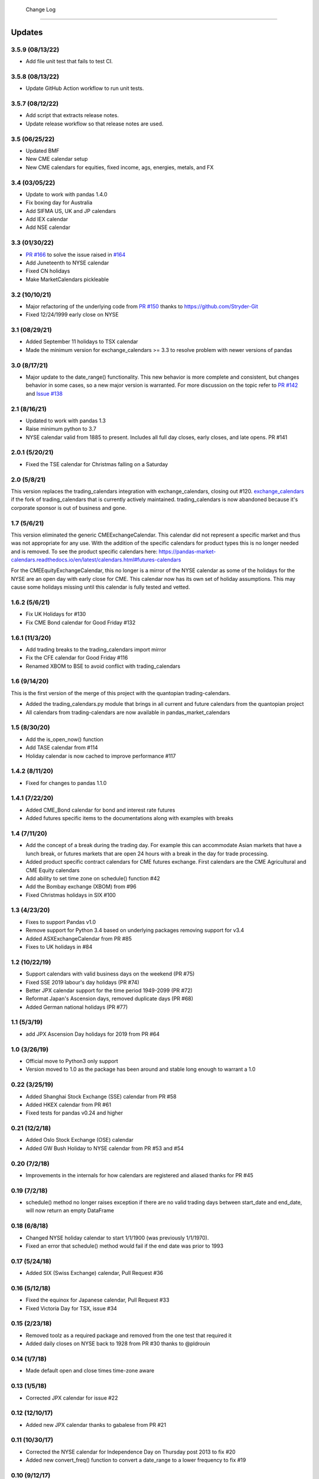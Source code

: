  Change Log
==========

Updates
-------
3.5.9 (08/13/22)
~~~~~~~~~~~~~~
- Add file unit test that fails to test CI.

3.5.8 (08/13/22)
~~~~~~~~~~~~~~
- Update GitHub Action workflow to run unit tests.

3.5.7 (08/12/22)
~~~~~~~~~~~~~~
- Add script that extracts release notes.
- Update release workflow so that release notes are used.

3.5 (06/25/22)
~~~~~~~~~~~~~~
- Updated BMF
- New CME calendar setup
- New CME calendars for equities, fixed income, ags, energies, metals, and FX

3.4 (03/05/22)
~~~~~~~~~~~~~~
- Update to work with pandas 1.4.0
- Fix boxing day for Australia
- Add SIFMA US, UK and JP calendars
- Add IEX calendar
- Add NSE calendar

3.3 (01/30/22)
~~~~~~~~~~~~~~
- `PR #166 <https://github.com/rsheftel/pandas_market_calendars/pull/166>`_ to solve the issue raised in
  `#164 <https://github.com/rsheftel/pandas_market_calendars/issues/164>`_
- Add Juneteenth to NYSE calendar
- Fixed CN holidays
- Make MarketCalendars pickleable

3.2 (10/10/21)
~~~~~~~~~~~~~~
- Major refactoring of the underlying code from `PR #150 <https://github.com/rsheftel/pandas_market_calendars/pull/150>`_
  thanks to https://github.com/Stryder-Git
- Fixed 12/24/1999 early close on NYSE

3.1 (08/29/21)
~~~~~~~~~~~~~~
- Added September 11 holidays to TSX calendar
- Made the minimum version for exchange_calendars >= 3.3 to resolve problem with newer versions of pandas

3.0 (8/17/21)
~~~~~~~~~~~~~
- Major update to the date_range() functionality. This new behavior is more complete and consistent, but changes
  behavior in some cases, so a new major version is warranted. For more discussion on the topic refer to
  `PR #142 <https://github.com/rsheftel/pandas_market_calendars/pull/142>`_ and
  `Issue #138 <https://github.com/rsheftel/pandas_market_calendars/issues/138>`_

2.1 (8/16/21)
~~~~~~~~~~~~~
- Updated to work with pandas 1.3
- Raise minimum python to 3.7
- NYSE calendar valid from 1885 to present. Includes all full day closes, early closes, and late opens. PR #141

2.0.1 (5/20/21)
~~~~~~~~~~~~~~~
- Fixed the TSE calendar for Christmas falling on a Saturday

2.0 (5/8/21)
~~~~~~~~~~~~
This version replaces the trading_calendars integration with exchange_calendars, closing out #120. `exchange_calendars <https://github.com/gerrymanoim/exchange_calendars>`_
if the fork of trading_calendars that is currently actively maintained. trading_calendars is now abandoned because
it's corporate sponsor is out of business and gone.

1.7 (5/6/21)
~~~~~~~~~~~~
This version eliminated the generic CMEExchangeCalendar. This calendar did not represent a specific market and thus
was not appropriate for any use. With the addition of the specific calendars for product types this is no longer
needed and is removed. To see the product specific calendars here: https://pandas-market-calendars.readthedocs.io/en/latest/calendars.html#futures-calendars

For the CMEEquityExchangeCalendar, this no longer is a mirror of the NYSE calendar as some of the holidays for the NYSE
are an open day with early close for CME. This calendar now has its own set of holiday assumptions. This may cause
some holidays missing until this calendar is fully tested and vetted.

1.6.2 (5/6/21)
~~~~~~~~~~~~~~
- Fix UK Holidays for #130
- Fix CME Bond calendar for Good Friday #132

1.6.1 (11/3/20)
~~~~~~~~~~~~~~~
- Add trading breaks to the trading_calendars import mirror
- Fix the CFE calendar for Good Friday #116
- Renamed XBOM to BSE to avoid conflict with trading_calendars

1.6 (9/14/20)
~~~~~~~~~~~~~
This is the first version of the merge of this project with the quantopian trading-calendars.

- Added the trading_calendars.py module that brings in all current and future calendars from the quantopian project
- All calendars from trading-calendars are now available in pandas_market_calendars

1.5 (8/30/20)
~~~~~~~~~~~~~
- Add the is_open_now() function
- Add TASE calendar from #114
- Holiday calendar is now cached to improve performance #117

1.4.2 (8/11/20)
~~~~~~~~~~~~~~~
- Fixed for changes to pandas 1.1.0

1.4.1 (7/22/20)
~~~~~~~~~~~~~~~
- Added CME_Bond calendar for bond and interest rate futures
- Added futures specific items to the documentations along with examples with breaks

1.4 (7/11/20)
~~~~~~~~~~~~~
- Add the concept of a break during the trading day. For example this can accommodate Asian markets that have a lunch
  break, or futures markets that are open 24 hours with a break in the day for trade processing.
- Added product specific contract calendars for CME futures exchange. First calendars are the CME Agricultural and
  CME Equity calendars
- Add ability to set time zone on schedule() function #42
- Add the Bombay exchange (XBOM) from #96
- Fixed Christmas holidays in SIX #100

1.3 (4/23/20)
~~~~~~~~~~~~~
- Fixes to support Pandas v1.0
- Remove support for Python 3.4 based on underlying packages removing support for v3.4
- Added ASXExchangeCalendar from PR #85
- Fixes to UK holidays in #84

1.2 (10/22/19)
~~~~~~~~~~~~~~
- Support calendars with valid business days on the weekend (PR #75)
- Fixed SSE 2019 labour's day holidays (PR #74)
- Better JPX calendar support for the time period 1949-2099 (PR #72)
- Reformat Japan's Ascension days, removed duplicate days (PR #68)
- Added German national holidays (PR #77)

1.1 (5/3/19)
~~~~~~~~~~~~
- add JPX Ascension Day holidays for 2019 from PR #64

1.0 (3/26/19)
~~~~~~~~~~~~~
- Official move to Python3 only support
- Version moved to 1.0 as the package has been around and stable long enough to warrant a 1.0

0.22 (3/25/19)
~~~~~~~~~~~~~~
- Added Shanghai Stock Exchange (SSE) calendar from PR #58
- Added HKEX calendar from PR #61
- Fixed tests for pandas v0.24 and higher

0.21 (12/2/18)
~~~~~~~~~~~~~~
- Added Oslo Stock Exchange (OSE) calendar
- Added GW Bush Holiday to NYSE calendar from PR #53 and #54

0.20 (7/2/18)
~~~~~~~~~~~~~~
- Improvements in the internals for how calendars are registered and aliased thanks for PR #45

0.19 (7/2/18)
~~~~~~~~~~~~~~
- schedule() method no longer raises exception if there are no valid trading days between start_date and end_date,
  will now return an empty DataFrame

0.18 (6/8/18)
~~~~~~~~~~~~~~
- Changed NYSE holiday calendar to start 1/1/1900 (was previously 1/1/1970).
- Fixed an error that schedule() method would fail if the end date was prior to 1993

0.17 (5/24/18)
~~~~~~~~~~~~~~
- Added SIX (Swiss Exchange) calendar, Pull Request #36

0.16 (5/12/18)
~~~~~~~~~~~~~~
- Fixed the equinox for Japanese calendar, Pull Request #33
- Fixed Victoria Day for TSX, issue #34

0.15 (2/23/18)
~~~~~~~~~~~~~~
- Removed toolz as a required package and removed from the one test that required it
- Added daily closes on NYSE back to 1928 from PR #30 thanks to @pldrouin

0.14 (1/7/18)
~~~~~~~~~~~~~
- Made default open and close times time-zone aware

0.13 (1/5/18)
~~~~~~~~~~~~~
- Corrected JPX calendar for issue #22

0.12 (12/10/17)
~~~~~~~~~~~~~~~
- Added new JPX calendar thanks to gabalese from PR #21

0.11 (10/30/17)
~~~~~~~~~~~~~~~
- Corrected the NYSE calendar for Independence Day on Thursday post 2013 to fix #20
- Added new convert_freq() function to convert a date_range to a lower frequency to fix #19

0.10 (9/12/17)
~~~~~~~~~~~~~~
- Added open_time_default and close_time_default as abstract property methods to fix #17

0.9 (9/12/17)
~~~~~~~~~~~~~
- Fix #12 to Eurex calendar

0.8 (8/24/17)
~~~~~~~~~~~~~
- Fix #10 to make merge_schedules work properly for more than 2 markets

0.7 (5/30/17)
~~~~~~~~~~~~~
- Fix a couple deprecated imports

0.6 (3/31/17)
~~~~~~~~~~~~~
- Added coveralls.io test coverage

0.5 (3/27/17)
~~~~~~~~~~~~~
- Added Python2.7 support

0.4
~~~
- Fixed bug #5

0.3
~~~
- Added Eurex calendar

0.2
~~~
- Fix to allow start_date and end_date to be the same in schedule()

0.1
~~~
- Initial version
